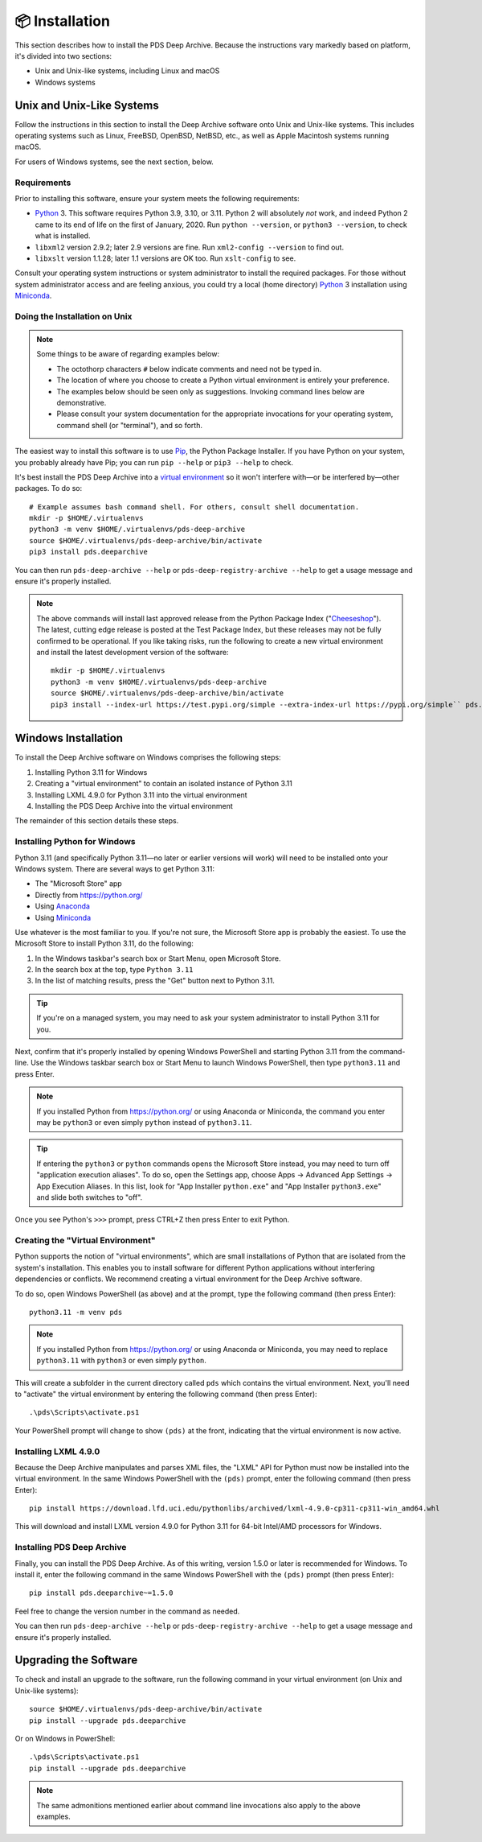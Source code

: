 📦 Installation
===============

This section describes how to install the PDS Deep Archive. Because the
instructions vary markedly based on platform, it's divided into two
sections:

• Unix and Unix-like systems, including Linux and macOS
• Windows systems


Unix and Unix-Like Systems
--------------------------

Follow the instructions in this section to install the Deep Archive software
onto Unix and Unix-like systems. This includes operating systems such as
Linux, FreeBSD, OpenBSD, NetBSD, etc., as well as Apple Macintosh systems
running macOS.

For users of Windows systems, see the next section, below.


Requirements
~~~~~~~~~~~~

Prior to installing this software, ensure your system meets the following
requirements:

•  Python_ 3. This software requires Python 3.9, 3.10, or 3.11.  Python 2 will
   absolutely *not* work, and indeed Python 2 came to its end of life on the
   first of January, 2020.  Run ``python --version``, or ``python3 --version``,
   to check what is installed.
•  ``libxml2`` version 2.9.2; later 2.9 versions are fine.  Run ``xml2-config
   --version`` to find out.
•  ``libxslt`` version 1.1.28; later 1.1 versions are OK too.  Run
   ``xslt-config`` to see.

Consult your operating system instructions or system administrator to install
the required packages. For those without system administrator access and are
feeling anxious, you could try a local (home directory) Python_ 3 installation
using Miniconda_.


Doing the Installation on Unix
~~~~~~~~~~~~~~~~~~~~~~~~~~~~~~

.. note::

    Some things to be aware of regarding examples below:

    • The octothorp characters ``#`` below indicate comments and need not be
      typed in.

    • The location of where you choose to create a Python virtual environment
      is entirely your preference.

    • The examples below should be seen only as suggestions. Invoking command
      lines below are demonstrative.

    • Please consult your system documentation for the appropriate invocations
      for your operating system, command shell (or "terminal"), and so forth.

The easiest way to install this software is to use Pip_, the Python Package
Installer. If you have Python on your system, you probably already have Pip;
you can run ``pip --help`` or ``pip3 --help`` to check.

It's best install the PDS Deep Archive into a `virtual environment`_ so it
won't interfere with—or be interfered by—other packages.  To do so::

    # Example assumes bash command shell. For others, consult shell documentation.
    mkdir -p $HOME/.virtualenvs
    python3 -m venv $HOME/.virtualenvs/pds-deep-archive
    source $HOME/.virtualenvs/pds-deep-archive/bin/activate
    pip3 install pds.deeparchive

You can then run ``pds-deep-archive --help`` or
``pds-deep-registry-archive --help`` to get a usage message and ensure
it's properly installed.

..  note::

    The above commands will install last approved release from the Python
    Package Index ("Cheeseshop_"). The latest, cutting edge release is posted
    at the Test Package Index, but these releases may not be fully confirmed
    to be operational. If you like taking risks, run the following to create a
    new virtual environment and install the latest development version of the
    software::

      mkdir -p $HOME/.virtualenvs
      python3 -m venv $HOME/.virtualenvs/pds-deep-archive
      source $HOME/.virtualenvs/pds-deep-archive/bin/activate
      pip3 install --index-url https://test.pypi.org/simple --extra-index-url https://pypi.org/simple`` pds.deeparchive


Windows Installation
--------------------

To install the Deep Archive software on Windows comprises the following steps:

1. Installing Python 3.11 for Windows
2. Creating a "virtual environment" to contain an isolated instance of Python 3.11
3. Installing LXML 4.9.0 for Python 3.11 into the virtual environment
4. Installing the PDS Deep Archive into the virtual environment

The remainder of this section details these steps.


Installing Python for Windows
~~~~~~~~~~~~~~~~~~~~~~~~~~~~~

Python 3.11 (and specifically Python 3.11—no later or earlier versions will
work) will need to be installed onto your Windows system. There are several
ways to get Python 3.11:

• The "Microsoft Store" app
• Directly from https://python.org/
• Using Anaconda_ 
• Using Miniconda_

Use whatever is the most familiar to you. If you're not sure, the Microsoft
Store app is probably the easiest. To use the Microsoft Store to install
Python 3.11, do the following:

1. In the Windows taskbar's search box or Start Menu, open Microsoft Store.
2. In the search box at the top, type ``Python 3.11``
3. In the list of matching results, press the "Get" button next to Python 3.11.

.. tip::

    If you're on a managed system, you may need to ask your system
    administrator to install Python 3.11 for you.

Next, confirm that it's properly installed by opening Windows PowerShell and
starting Python 3.11 from the command-line. Use the Windows taskbar search
box or Start Menu to launch Windows PowerShell, then type ``python3.11`` and
press Enter.

.. note::

    If you installed Python from https://python.org/ or using Anaconda or
    Miniconda, the command you enter may be ``python3`` or even simply
    ``python`` instead of ``python3.11``.

.. tip::

    If entering the ``python3`` or ``python`` commands opens the Microsoft
    Store instead, you may need to turn off "application execution aliases".
    To do so, open the Settings app, choose Apps → Advanced App Settings →
    App Execution Aliases. In this list, look for "App Installer
    ``python.exe``" and "App Installer ``python3.exe``" and slide both
    switches to "off".

Once you see Python's ``>>>`` prompt, press CTRL+Z then press Enter to exit
Python.


Creating the "Virtual Environment"
~~~~~~~~~~~~~~~~~~~~~~~~~~~~~~~~~~

Python supports the notion of "virtual environments", which are small
installations of Python that are isolated from the system's installation.
This enables you to install software for different Python applications without
interfering dependencies or conflicts. We recommend creating a virtual
environment for the Deep Archive software.

To do so, open Windows PowerShell (as above) and at the prompt, type the
following command (then press Enter)::

    python3.11 -m venv pds

.. note::

    If you installed Python from https://python.org/ or using Anaconda or
    Miniconda, you may need to replace ``python3.11`` with ``python3`` or
    even simply ``python``.

This will create a subfolder in the current directory called ``pds`` which
contains the virtual environment. Next, you'll need to "activate" the virtual
environment by entering the following command (then press Enter)::

    .\pds\Scripts\activate.ps1

Your PowerShell prompt will change to show ``(pds)`` at the front, indicating
that the virtual environment is now active.


Installing LXML 4.9.0
~~~~~~~~~~~~~~~~~~~~~

Because the Deep Archive manipulates and parses XML files, the "LXML" API for
Python must now be installed into the virtual environment. In the same
Windows PowerShell with the ``(pds)`` prompt, enter the following command
(then press Enter)::

    pip install https://download.lfd.uci.edu/pythonlibs/archived/lxml-4.9.0-cp311-cp311-win_amd64.whl

This will download and install LXML version 4.9.0 for Python 3.11 for 64-bit
Intel/AMD processors for Windows.


Installing PDS Deep Archive
~~~~~~~~~~~~~~~~~~~~~~~~~~~

Finally, you can install the PDS Deep Archive. As of this writing, version
1.5.0 or later is recommended for Windows. To install it, enter the following
command in the same Windows PowerShell with the ``(pds)`` prompt (then press
Enter)::

    pip install pds.deeparchive~=1.5.0

Feel free to change the version number in the command as needed.

You can then run ``pds-deep-archive --help`` or
``pds-deep-registry-archive --help`` to get a usage message and ensure
it's properly installed.


Upgrading the Software
----------------------

To check and install an upgrade to the software, run the following command in your
virtual environment (on Unix and Unix-like systems)::

    source $HOME/.virtualenvs/pds-deep-archive/bin/activate
    pip install --upgrade pds.deeparchive

Or on Windows in PowerShell::

    .\pds\Scripts\activate.ps1
    pip install --upgrade pds.deeparchive

.. note::

    The same admonitions mentioned earlier about command line invocations also
    apply to the above examples.


.. References:
.. _Pip: https://pip.pypa.io/en/stable/
.. _Python: https://www.python.org/
.. _`virtual environment`: https://docs.python.org/3/library/venv.html
.. _Buildout: http://www.buildout.org/
.. _Cheeseshop: https://pypi.org/
.. _Miniconda: https://docs.conda.io/projects/conda/en/latest/user-guide/install/index.html
.. _Anaconda: https://anaconda.com/

